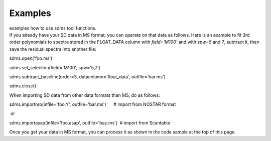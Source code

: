 Examples
========

.. container:: documentDescription description

   examples how to use sdms tool functions.

.. container:: section
   :name: content-core

   .. container::
      :name: parent-fieldname-text

      If you already have your SD data in MS format, you can operate on
      that data as follows. Here is an example to fit 3rd order
      polynomials to spectra stored in the FLOAT_DATA column with
      *field='M100'* and with *spw=5* and *7*, subtract it, then
      save the residual spectra into another file:

      .. container:: casa-input-box

         sdms.open('foo.ms')

         sdms.set_selection(field='M100', spw='5,7')

         sdms.subtract_baseline(order=3, datacolumn='float_data',
         outfile='bar.ms')

         sdms.close()

      When importing SD data from other data formats than MS, do as
      follows:

      .. container:: casa-input-box

         sdms.importnro(infile='foo.Y', outfile='bar.ms')      # import
         from NOSTAR format

       or

      .. container:: casa-input-box

         sdms.importasap(infile='foo.asap', outfile='baz.ms')  # import
         from Scantable

      Once you get your data in MS format, you can process it as shown
      in the code sample at the top of this page.

.. container:: section
   :name: viewlet-below-content-body
